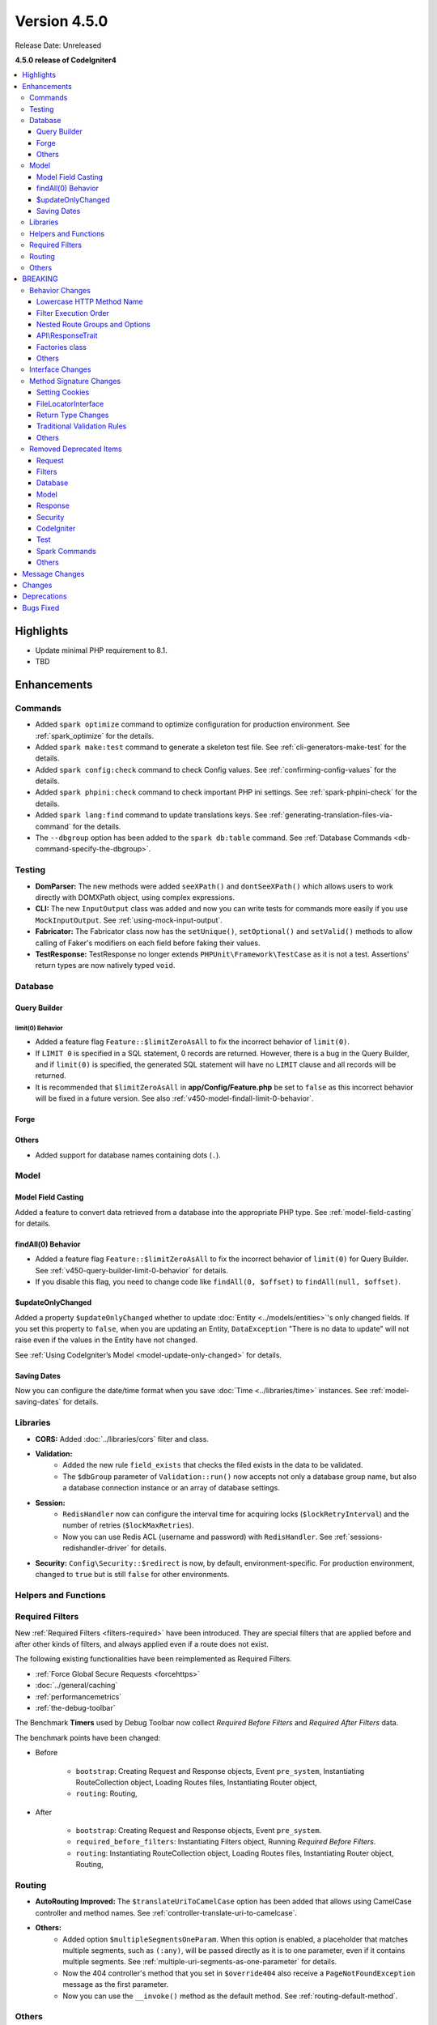 #############
Version 4.5.0
#############

Release Date: Unreleased

**4.5.0 release of CodeIgniter4**

.. contents::
    :local:
    :depth: 3

**********
Highlights
**********

- Update minimal PHP requirement to 8.1.
- TBD

************
Enhancements
************

Commands
========

- Added ``spark optimize`` command to optimize configuration for production environment.
  See :ref:`spark_optimize` for the details.
- Added ``spark make:test`` command to generate a skeleton test file. See
  :ref:`cli-generators-make-test` for the details.
- Added ``spark config:check`` command to check Config values. See
  :ref:`confirming-config-values` for the details.
- Added ``spark phpini:check`` command to check important PHP ini settings. See
  :ref:`spark-phpini-check` for the details.
- Added ``spark lang:find`` command to update translations keys. See :ref:`generating-translation-files-via-command` for the details.
- The ``--dbgroup`` option has been added to the ``spark db:table`` command.
  See :ref:`Database Commands <db-command-specify-the-dbgroup>`.

Testing
=======

- **DomParser:** The new methods were added ``seeXPath()`` and ``dontSeeXPath()``
  which allows users to work directly with DOMXPath object, using complex expressions.
- **CLI:** The new ``InputOutput`` class was added and now you can write tests
  for commands more easily if you use ``MockInputOutput``.
  See :ref:`using-mock-input-output`.
- **Fabricator:** The Fabricator class now has the ``setUnique()``, ``setOptional()`` and ``setValid()``
  methods to allow calling of Faker's modifiers on each field before faking their values.
- **TestResponse:** TestResponse no longer extends ``PHPUnit\Framework\TestCase`` as it
  is not a test. Assertions' return types are now natively typed ``void``.

Database
========

Query Builder
-------------

.. _v450-query-builder-limit-0-behavior:

limit(0) Behavior
^^^^^^^^^^^^^^^^^

- Added a feature flag ``Feature::$limitZeroAsAll`` to fix the incorrect behavior
  of ``limit(0)``.
- If ``LIMIT 0`` is specified in a SQL statement, 0 records are returned. However,
  there is a bug in the Query Builder, and if ``limit(0)`` is specified, the
  generated SQL statement will have no ``LIMIT`` clause and all records will be
  returned.
- It is recommended that ``$limitZeroAsAll`` in **app/Config/Feature.php** be set
  to ``false`` as this incorrect behavior will be fixed in a future version. See
  also :ref:`v450-model-findall-limit-0-behavior`.

Forge
-----

Others
------

- Added support for database names containing dots (``.``).

Model
=====

Model Field Casting
-------------------

Added a feature to convert data retrieved from a database into the appropriate
PHP type. See :ref:`model-field-casting` for details.

.. _v450-model-findall-limit-0-behavior:

findAll(0) Behavior
-------------------

- Added a feature flag ``Feature::$limitZeroAsAll`` to fix the incorrect behavior
  of ``limit(0)`` for Query Builder. See :ref:`v450-query-builder-limit-0-behavior`
  for details.
- If you disable this flag, you need to change code like ``findAll(0, $offset)``
  to ``findAll(null, $offset)``.

$updateOnlyChanged
------------------

Added a property ``$updateOnlyChanged`` whether to update
:doc:`Entity <../models/entities>`'s only changed fields. If you set this property
to ``false``, when you are updating an Entity, ``DataException``
"There is no data to update" will not raise even if the values in the Entity have
not changed.

See :ref:`Using CodeIgniter’s Model <model-update-only-changed>` for details.

Saving Dates
------------

Now you can configure the date/time format when you save :doc:`Time <../libraries/time>`
instances. See :ref:`model-saving-dates` for details.

Libraries
=========

- **CORS:** Added :doc:`../libraries/cors` filter and class.
- **Validation:**
    - Added the new rule ``field_exists`` that checks the filed exists in the
      data to be validated.
    - The ``$dbGroup`` parameter of ``Validation::run()`` now accepts not only
      a database group name, but also a database connection instance or an array
      of database settings.
- **Session:**
    - ``RedisHandler`` now can configure the interval time for acquiring locks
      (``$lockRetryInterval``) and the number of retries (``$lockMaxRetries``).
    - Now you can use Redis ACL (username and password) with ``RedisHandler``.
      See :ref:`sessions-redishandler-driver` for details.
- **Security:** ``Config\Security::$redirect`` is now, by default, environment-specific.
  For production environment, changed to ``true`` but is still ``false`` for other
  environments.

Helpers and Functions
=====================

.. _v450-required-filters:

Required Filters
================

New :ref:`Required Filters <filters-required>` have been introduced. They are
special filters that are applied before and after other kinds of filters, and
always applied even if a route does not exist.

The following existing functionalities have been reimplemented as Required Filters.

- :ref:`Force Global Secure Requests <forcehttps>`
- :doc:`../general/caching`
- :ref:`performancemetrics`
- :ref:`the-debug-toolbar`

The Benchmark **Timers** used by Debug Toolbar now collect *Required Before Filters*
and *Required After Filters* data.

The benchmark points have been changed:

- Before

   - ``bootstrap``: Creating Request and Response objects, Event ``pre_system``, Instantiating RouteCollection object, Loading Routes files, Instantiating Router object,
   - ``routing``: Routing,
- After

   - ``bootstrap``: Creating Request and Response objects, Event ``pre_system``.
   - ``required_before_filters``: Instantiating Filters object, Running *Required Before Filters*.
   - ``routing``: Instantiating RouteCollection object, Loading Routes files, Instantiating Router object, Routing,

Routing
=======

- **AutoRouting Improved:** The ``$translateUriToCamelCase`` option has been added
  that allows using CamelCase controller and method names. See
  :ref:`controller-translate-uri-to-camelcase`.
- **Others:**
    - Added option ``$multipleSegmentsOneParam``. When this option is
      enabled, a placeholder that matches multiple segments, such as ``(:any)``, will
      be passed directly as it is to one parameter, even if it contains multiple segments.
      See :ref:`multiple-uri-segments-as-one-parameter` for details.
    - Now the 404 controller's method that you set in ``$override404`` also receive
      a ``PageNotFoundException`` message as the first parameter.
    - Now you can use the ``__invoke()`` method as the default method. See
      :ref:`routing-default-method`.

Others
======

- **Autoloader:**
    - Autoloading performance when using Composer has been improved.
      Adding the ``App`` namespace in the ``autoload.psr4`` setting in **composer.json**
      may also improve the performance of your app. See :ref:`autoloader-application-namespace`.
    - FileLocator Caching implemented. See :ref:`file-locator-caching` for details.
    - ``FileLocatorInterface`` has been added.
- **CodeIgniter:** Added a pseudo-variable ``{memory_usage}`` to show your memory
  usage in your view files, which was supported by CodeIgniter 3.
- **CSP:** Added ``ContentSecurityPolicy::clearDirective()`` method to clear
  existing CSP directives. See :ref:`csp-clear-directives`.
- **Events:** Added event points ``pre_command`` and ``post_command`` for Spark
  commands. See :ref:`Event Points <event-points-for-cli-apps>`.
- **HTTP:** Added ``Message::addHeader()`` method to add another header with
  the same name. See :php:meth:`CodeIgniter\\HTTP\\Message::addHeader()`.
- **Web Page Caching:** ``ResponseCache`` has been improved to include the request
  HTTP method in the cache key. This means that the same URI will be cached separately
  if the HTTP method is different.
- **Bootstrap:** The ``CodeIgniter\Boot`` class has been introduced, replacing
  **system/bootstrap.php**.

********
BREAKING
********

Behavior Changes
================

Lowercase HTTP Method Name
--------------------------

For historical reasons, the framework used HTTP method names in lower case like
"get", "post".
But the method token is case-sensitive because it might be used as a gateway
to object-based systems with case-sensitive method names. By convention,
standardized methods are defined in all-uppercase US-ASCII letters.
See https://www.rfc-editor.org/rfc/rfc9110#name-overview.

Now the framework uses the correct HTTP method names like "GET", "POST".

- ``Request::getMethod()`` returns uppercase HTTP methods.
- ``CURLRequest::request()`` does not change the accepted HTTP methods to uppercase.

See :ref:`upgrade-450-lowercase-http-method-name` for details.

Filter Execution Order
----------------------

The order in which Controller Filters are executed has changed. See
:ref:`Upgrading Guide <upgrade-450-filter-execution-order>` for details.

Nested Route Groups and Options
-------------------------------

Due to a bug fix, the behavior has changed so that options passed to the outer
``group()`` are merged with the options of the inner ``group()``.
See :ref:`Upgrading Guide <upgrade-450-nested-route-groups-and-options>` for details.

API\\ResponseTrait
------------------

Now when a response format is JSON, if you pass string data, the framework returns
a JSON response. In previous versions, it returned a HTML response.
See :ref:`Upgrading Guide <upgrade-450-api-response-trait>` for details.

Factories class
---------------

:doc:`../concepts/factories` has been changed to a final class. It is a static
class, and even if it were extended, there is no way to replace it.

Others
------

- **AutoRouting Legacy:** Changed so that a ``PageNotFoundException`` is thrown
  if the controller corresponding to the request URI does not exist.
- **Logger:** The :php:func:`log_message()` function and the logger methods in
  ``CodeIgniter\Log\Logger`` now do not return ``bool`` values. The return types
  have been fixed to ``void`` to follow the PSR-3 interface.
- **Autoloader:** The prefix ``\`` in the fully qualified classname returned by
  ``FileLocator::findQualifiedNameFromPath()`` has been removed.
- **BaseModel:** The ``getIdValue()`` method has been changed to ``abstract``.
- **Routing:** The :ref:`404-override` feature does change the Response status
  code to 404 by default. See :ref:`Upgrading Guide <upgrade-450-404-override>`.
- **system/bootstrap.php:** This file cannot be used. The code has been moved to
  the new ``CodeIgniter\Boot`` class.

Interface Changes
=================

.. note:: As long as you have not extended the relevant CodeIgniter core classes
    or implemented these interfaces, all these changes are backward compatible
    and require no intervention.

- **ResponseInterface:** The default value of the third parameter ``$expire`` of
  the ``ResponseInterface::setCookie()`` has been fixed from ``''`` to ``0``.
- **Logger:** The `psr/log <https://packagist.org/packages/psr/log>`_ package has
  been upgraded to v3.0.0.
- **Validation:** The method signature of ``ValidationInterface::run()`` has been
  changed. The ``?string`` typehint on the ``$dbGroup`` parameter was removed.

.. _v450-method-signature-changes:

Method Signature Changes
========================

Setting Cookies
---------------

The third parameter ``$expire`` in :php:func:`set_cookie()` and
:php:meth:`CodeIgniter\\HTTP\\Response::setCookie()` has been fixed.

The type has been changed from ``string`` to ``int``, and the default value has
been changed from ``''`` to  ``0``.

FileLocatorInterface
--------------------

- **Router:** The first parameter of the ``RouteCollection`` constructor has been changed
  from ``FileLocator`` to ``FileLocatorInterface``.
- **View:** The third parameter of the ``View`` constructor has been changed
  from ``FileLocator`` to ``FileLocatorInterface``.

Return Type Changes
-------------------

- **Model:** The return type of the ``objectToRawArray()`` method in the ``Model``
  and ``BaseModel`` classes has been changed from ``?array`` to ``array``.

Traditional Validation Rules
----------------------------

To add ``declare(strict_types=1)`` to the framework codebase, the method parameter
type ``?string`` for a value to validate in the all Traditional Validation rule
classes ``CodeIgniter\Validation\FormatRules`` and ``CodeIgniter\Validation\Rules``
are removed.

For example, the method signature changed as follows::

    Before: public function integer(?string $str = null): bool
    After:  public function integer($str = null): bool

Others
------

- **Logger:** The method signatures of the methods in ``CodeIgniter\Log\Logger``
  that implements the PSR-3 interface have been fixed. The ``bool`` return
  types are changed to ``void``. The ``$message`` parameters now have
  ``string|Stringable`` types.
- **Validation:** The method signature of ``Validation::run()`` has been
  changed. The ``?string`` typehint on the ``$dbGroup`` parameter was removed.

.. _v450-removed-deprecated-items:

Removed Deprecated Items
========================

Request
-------

- The ``$upper`` parameter in ``getMethod()`` in ``RequestInterface`` and ``Request``
  has been removed. See :ref:`upgrade-450-lowercase-http-method-name`.
- The deprecated ``isValidIP()`` method in ``RequestInterface`` and ``Request``
  has been removed.
- The visibility of the deprecated properties ``$uri`` and ``$config`` in
  ``IncomingRequest`` has been changed to protected.
- The ``$enableCSRF`` property in ``IncomingRequest`` has been removed.
- The ``removeRelativeDirectory()`` method in ``IncomingRequest`` has been removed.
- The ``$proxyIPs`` property in ``Request`` has been removed.

Filters
-------

- The following deprecated items have been removed, because now :ref:`multiple-filters` are always enabled.

    - ``Filters::enableFilter()``
    - ``RouteCollection::getFilterForRoute()``
    - ``Router::$filterInfo``
    - ``Router::getFilter()``

Database
--------

- ``ModelFactory``

Model
-----

- ``BaseModel::idValue()``
- ``BaseModel::fillPlaceholders()``
- ``Model::idValue()``
- ``Model::classToArray()``

Response
--------

- The visibility of the deprecated property ``ResponseTrait::$CSP`` has been
  changed to protected.
- The following deprecated properties have been removed.

    - ``ResponseTrait::$CSPEnabled``
    - ``ResponseTrait::$cookiePrefix``
    - ``ResponseTrait::$cookieDomain``
    - ``ResponseTrait::$cookiePath``
    - ``ResponseTrait::$cookieSecure``
    - ``ResponseTrait::$cookieHTTPOnly``
    - ``ResponseTrait::$cookieSameSite``
    - ``ResponseTrait::$cookies``

Security
--------

- ``SecurityInterface::isExpired()``
- ``Security::isExpired()``
- ``Security::CSRFVerify()``
- ``Security::getCSRFHash()``
- ``Security::getCSRFTokenName()``
- ``Security::sendCookie()``
- ``Security::doSendCookie()``

CodeIgniter
-----------

- ``$path``
- ``$useSafeOutput``
- ``useSafeOutput()``
- ``setPath()``

Test
----

- ``CIDatabaseTestCase``
- ``ControllerResponse``
- ``ControllerTester``
- ``FeatureResponse``
- ``FeatureTestCase``
- ``Mock\MockSecurityConfig``

Spark Commands
--------------

- ``migrate:create``
- ``session:migration``

Others
------

- **Cache:** The deprecated ``CodeIgniter\Cache\Exceptions\ExceptionInterface`` has been removed.
- **Config:**
    - The deprecated ``CodeIgniter\Config\Config`` class has been removed.
    - The deprecated ``CodeIgniter\Config\BaseService::discoverServices()`` method
      has been removed.
- **Controller:** The deprecated ``Controller::loadHelpers()`` method has been removed.
- **Exceptions:** The deprecated ``CodeIgniter\Exceptions\CastException`` class has been removed.
- **Entity:** The deprecated ``CodeIgniter\Entity`` class has been removed. Use
  ``CodeIgniter\Entity\Entity`` instead.
- **spark:** The deprecated constant ``SPARKED`` has been removed.

***************
Message Changes
***************

- Added ``CLI.generator.className.test`` message.
- Added ``Validation.field_exists`` error message.

*******
Changes
*******

- **Bootstrap:** The loading of **.env** and defining ``ENVIRONMENT`` have been
  moved before loading of **bootstrap.php**.
- **Config:**
    - ``Config\Feature::$multipleFilters`` has been removed, because now
      :ref:`multiple-filters` are always enabled.
    - The default error level in the production environment
      (**app/Config/Boot/production.php**) has been changed to ``E_ALL & ~E_DEPRECATED``
      to match the default **php.ini** for production.
- **RouteCollection:** The HTTP method keys in the protected property ``$routes``
  has been fixed from lowercase to uppercase.
- **Exceptions:** Unused ``CodeIgniter\Exceptions\AlertError`` and
  ``CodeIgniter\Exceptions\EmergencyError`` were removed.
- **Forge:** ``SQLSRV`` Forge now converts ``ENUM`` data types to ``VARCHAR(n)``
  when you add table columns. In previous version, it converted to ``TEXT`` that
  is deprecated in SQL Server.
- ``declare(strict_types=1)`` has been added to most framework codebase.

************
Deprecations
************

- **Services:** The ``BaseService::$services`` property has been deprecated. No
  longer used.
- **CodeIgniter:**
    - The ``determinePath()`` method has been deprecated. No longer used.
    - The ``resolvePlatformExtensions()`` method has been deprecated. No longer
      used. It has been moved to the ``CodeIgniter\Boot::checkMissingExtensions()``
      method.
    - The ``bootstrapEnvironment()`` method has been deprecated. No longer used.
      It has been moved to the ``CodeIgniter\Boot::loadEnvironmentBootstrap()``
      method.
    - The ``initializeKint()`` method has been deprecated. No longer used. It has
      been moved to the ``Autoloader``.
    - The ``autoloadKint()`` method has been deprecated. No longer used. It has
      been moved to the ``Autoloader``.
    - The ``configureKint()`` method has been deprecated. No longer used. It has
      been moved to the ``Autoloader``.
- **Response:** The constructor parameter ``$config`` has been deprecated. No
  longer used.
- **Filters:**
    - The feature that ``Filters`` accept the lowercase HTTP method keys
      of ``Config\Filters::$methods`` has been deprecated. Use correct uppercase
      HTTP method keys instead.
    - The feature that the ``spark filter:check`` command accepts the lowercase
      HTTP method has been deprecated. Use correct uppercase HTTP method instead.
- **RouteCollection:** The feature that the ``match()`` and ``setHTTPVerb()``
  methods accept the lowercase HTTP methods has been deprecated. Use correct
  uppercase HTTP methods instead.
- **FeatureTestTrait:** The feature that the ``call()`` and ``withRoutes()``
  methods accept the lowercase HTTP methods has been deprecated. Use correct
  uppercase HTTP methods instead.
- **Database:** The ``BaseConnection::$strictOn`` has been deprecated. It will be
  moved to ``MySQLi\Connection`` in the future.

**********
Bugs Fixed
**********

See the repo's
`CHANGELOG.md <https://github.com/codeigniter4/CodeIgniter4/blob/develop/CHANGELOG.md>`_
for a complete list of bugs fixed.
